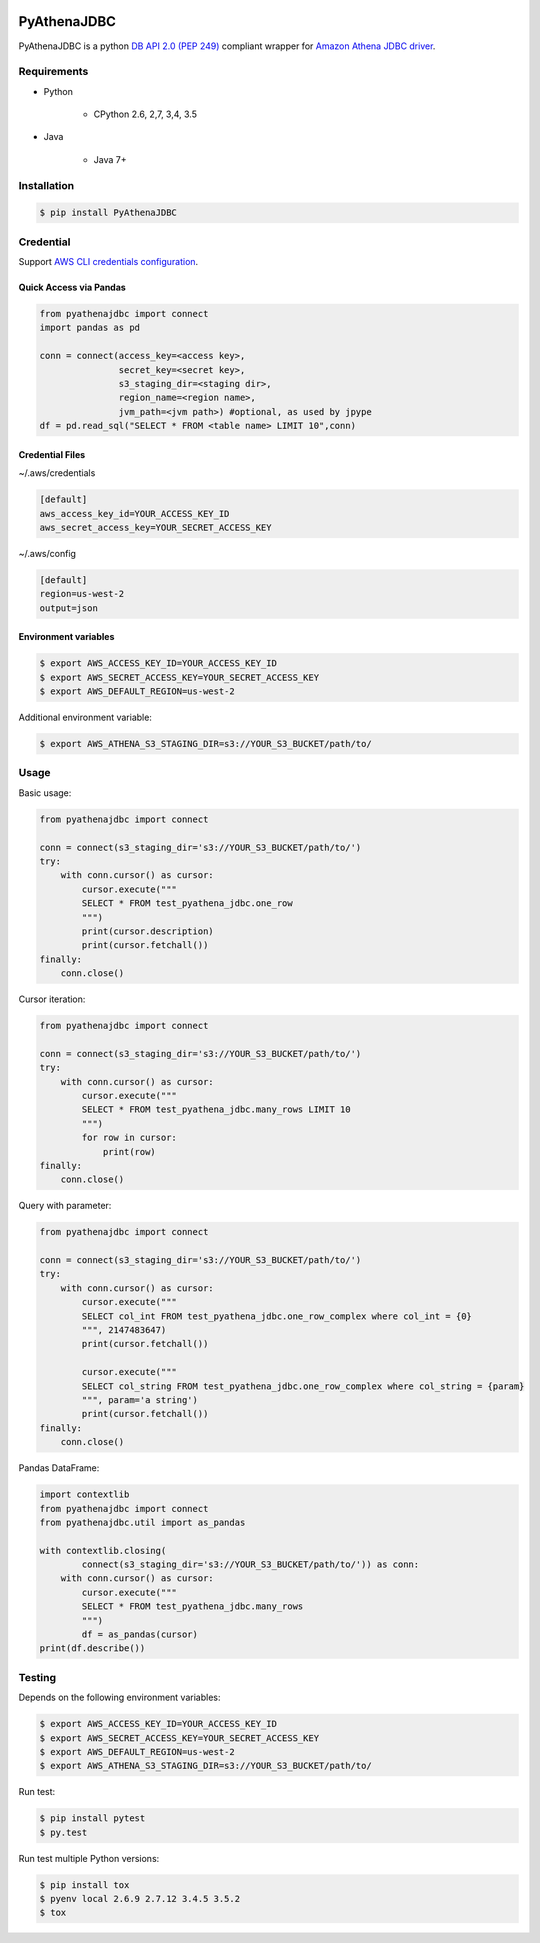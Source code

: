 .. image:: https://img.shields.io/pypi/pyversions/PyAthenaJDBC.svg
    :target: https://pypi.python.org/pypi/PyAthenaJDBC/

.. image:: https://circleci.com/gh/laughingman7743/PyAthenaJDBC.svg?style=shield
    :target: https://circleci.com/gh/laughingman7743/PyAthenaJDBC

.. image:: https://codecov.io/gh/laughingman7743/PyAthenaJDBC/branch/master/graph/badge.svg
    :target: https://codecov.io/gh/laughingman7743/PyAthenaJDBC

.. image:: https://img.shields.io/pypi/l/PyAthenaJDBC.svg
    :target: https://github.com/laughingman7743/PyAthenaJDBC/blob/master/LICENSE


PyAthenaJDBC
============

PyAthenaJDBC is a python `DB API 2.0 (PEP
249) <https://www.python.org/dev/peps/pep-0249/>`__ compliant wrapper
for `Amazon Athena JDBC
driver <http://docs.aws.amazon.com/athena/latest/ug/connect-with-jdbc.html>`__.

Requirements
------------

-  Python

    -  CPython 2.6, 2,7, 3,4, 3.5

-  Java

    -  Java 7+

Installation
------------

.. code:: bash

    $ pip install PyAthenaJDBC

Credential
----------

Support `AWS CLI credentials
configuration <http://docs.aws.amazon.com/cli/latest/userguide/cli-chap-getting-started.html>`__.


Quick Access via Pandas
~~~~~~~~~~~~~~~~

.. code:: python

    from pyathenajdbc import connect
    import pandas as pd

    conn = connect(access_key=<access key>,
                   secret_key=<secret key>,
                   s3_staging_dir=<staging dir>,
                   region_name=<region name>,
                   jvm_path=<jvm path>) #optional, as used by jpype
    df = pd.read_sql("SELECT * FROM <table name> LIMIT 10",conn)



Credential Files
~~~~~~~~~~~~~~~~

~/.aws/credentials

.. code:: cfg

    [default]
    aws_access_key_id=YOUR_ACCESS_KEY_ID
    aws_secret_access_key=YOUR_SECRET_ACCESS_KEY

~/.aws/config

.. code:: cfg

    [default]
    region=us-west-2
    output=json

Environment variables
~~~~~~~~~~~~~~~~~~~~~

.. code:: bash

    $ export AWS_ACCESS_KEY_ID=YOUR_ACCESS_KEY_ID
    $ export AWS_SECRET_ACCESS_KEY=YOUR_SECRET_ACCESS_KEY
    $ export AWS_DEFAULT_REGION=us-west-2

Additional environment variable:

.. code:: bash

    $ export AWS_ATHENA_S3_STAGING_DIR=s3://YOUR_S3_BUCKET/path/to/

Usage
-----

Basic usage:

.. code:: python

    from pyathenajdbc import connect

    conn = connect(s3_staging_dir='s3://YOUR_S3_BUCKET/path/to/')
    try:
        with conn.cursor() as cursor:
            cursor.execute("""
            SELECT * FROM test_pyathena_jdbc.one_row
            """)
            print(cursor.description)
            print(cursor.fetchall())
    finally:
        conn.close()

Cursor iteration:

.. code:: python

    from pyathenajdbc import connect

    conn = connect(s3_staging_dir='s3://YOUR_S3_BUCKET/path/to/')
    try:
        with conn.cursor() as cursor:
            cursor.execute("""
            SELECT * FROM test_pyathena_jdbc.many_rows LIMIT 10
            """)
            for row in cursor:
                print(row)
    finally:
        conn.close()

Query with parameter:

.. code:: python

    from pyathenajdbc import connect

    conn = connect(s3_staging_dir='s3://YOUR_S3_BUCKET/path/to/')
    try:
        with conn.cursor() as cursor:
            cursor.execute("""
            SELECT col_int FROM test_pyathena_jdbc.one_row_complex where col_int = {0}
            """, 2147483647)
            print(cursor.fetchall())

            cursor.execute("""
            SELECT col_string FROM test_pyathena_jdbc.one_row_complex where col_string = {param}
            """, param='a string')
            print(cursor.fetchall())
    finally:
        conn.close()

Pandas DataFrame:

.. code:: python

    import contextlib
    from pyathenajdbc import connect
    from pyathenajdbc.util import as_pandas

    with contextlib.closing(
            connect(s3_staging_dir='s3://YOUR_S3_BUCKET/path/to/')) as conn:
        with conn.cursor() as cursor:
            cursor.execute("""
            SELECT * FROM test_pyathena_jdbc.many_rows
            """)
            df = as_pandas(cursor)
    print(df.describe())

Testing
-------

Depends on the following environment variables:

.. code:: bash

    $ export AWS_ACCESS_KEY_ID=YOUR_ACCESS_KEY_ID
    $ export AWS_SECRET_ACCESS_KEY=YOUR_SECRET_ACCESS_KEY
    $ export AWS_DEFAULT_REGION=us-west-2
    $ export AWS_ATHENA_S3_STAGING_DIR=s3://YOUR_S3_BUCKET/path/to/

Run test:

.. code:: bash

    $ pip install pytest
    $ py.test

Run test multiple Python versions:

.. code:: bash

    $ pip install tox
    $ pyenv local 2.6.9 2.7.12 3.4.5 3.5.2
    $ tox
